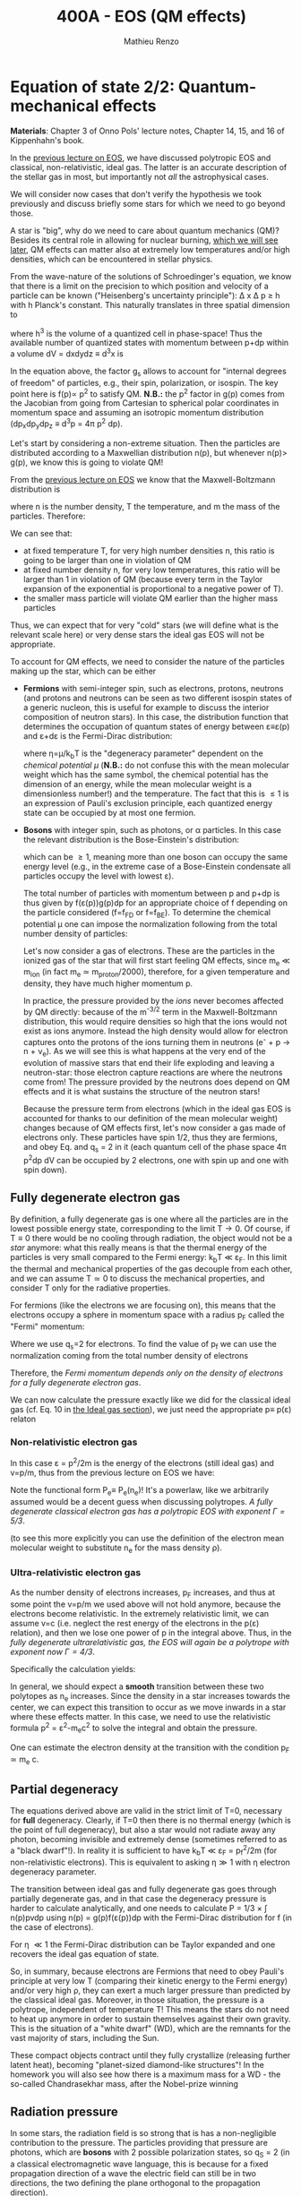 #+title: 400A - EOS (QM effects)
#+author: Mathieu Renzo
#+email: mrenzo@arizona.edu

* Equation of state 2/2: Quantum-mechanical effects
*Materials*: Chapter 3 of Onno Pols' lecture notes, Chapter 14, 15, and
16 of Kippenhahn's book.

In the [[./notes-lecture-EOS1.org][previous lecture on EOS]], we have discussed polytropic EOS and
classical, non-relativistic, ideal gas. The latter is an accurate
description of the stellar gas in most, but importantly not /all/ the
astrophysical cases.

We will consider now cases that don't verify the hypothesis we took
previously and discuss briefly some stars for which we need to go
beyond those.

A star is "big", why do we need to care about quantum mechanics (QM)?
Besides its central role in allowing for nuclear burning, [[file:materials/nuclear_reaction_rates.pdf][which we
will see later]], QM effects can matter also at extremely low
temperatures and/or high densities, which can be encountered in
stellar physics.

From the wave-nature of the solutions of Schroedinger's equation, we
know that there is a limit on the precision to which position and
velocity of a particle can be known ("Heisenberg's uncertainty
principle"): \Delta x \Delta p \ge h with h Planck's constant. This naturally
translates in three spatial dimension to

#+begin_latex
\begin{equation}
\Delta x \Delta y \Delta z \Delta p_{x} \Delta p_{y} \Delta p_{z} \ge h^{3} \ \,
\end{equation}
#+end_latex

where h^{3} is the volume of a quantized cell in phase-space! Thus the
available number of quantized states with momentum between p+dp within
a volume dV = dxdydz \equiv d^{3}x is

#+begin_latex
\begin{equation}
g(p)dpdV = g_{s} \frac{4\pi p^{2} dp dV}{h^{3}} \ \mathrm{with}\ p=\sqrt{p_{x}^{2} +p_{y}^{2} +p_{z}^{2}} .
\end{equation}
#+end_latex
In the equation above, the factor g_{s} allows to account for "internal
degrees of freedom" of particles, e.g., their spin, polarization, or
isospin. The key point here is f(p)\propto p^{2} to satisfy QM. *N.B.:* the p^{2}
factor in g(p) comes from the Jacobian from going from Cartesian to
spherical polar coordinates in momentum space and assuming an
isotropic momentum distribution (dp_{x}dp_{y}dp_{z} \equiv d^{3}p = 4\pi p^{2} dp).


Let's start by considering a non-extreme situation. Then the particles
are distributed according to a Maxwellian distribution n(p), but
whenever n(p)> g(p), we know this is going to violate QM!

From the [[file:notes-lecture-EOS1.org::*Ideal gas][previous lecture on EOS]] we know that the Maxwell-Boltzmann
distribution is

#+begin_latex
\begin{equation}
n(p)\propto \frac{n}{(mT)^{3/2}} \exp\left(\frac{-p^{2}}{2mk_{B} T}\right)p^{2 }\ \ ,
\end{equation}
#+end_latex

where n is the number density, T the temperature, and m the mass of
the particles. Therefore:

#+begin_latex
\begin{equation}
\frac{n(p)}{g(p)}\propto n (mT)^{-3/2}\exp(\frac{-p^{2}}{2mk_{B}T}) \ \ .
\end{equation}
#+end_latex

We can see that:

- at fixed temperature T, for very high number densities n, this ratio
  is going to be larger than one in violation of QM
- at fixed number density n, for very low temperatures, this ratio
  will be larger than 1 in violation of QM (because every term in the
  Taylor expansion of the exponential is proportional to a negative
  power of T).
- the smaller mass particle will violate QM earlier than the higher
  mass particles

Thus, we can expect that for very "cold" stars (we will define what is
the relevant scale here) or very dense stars the ideal gas EOS will not
be appropriate.

To account for QM effects, we need to consider the nature of the
particles making up the star, which can be either

- *Fermions* with semi-integer spin, such as electrons, protons,
  neutrons (and protons and neutrons can be seen as two different
  isospin states of a generic nucleon, this is useful for example to
  discuss the interior composition of neutron stars). In this case,
  the distribution function that determines the occupation of quantum
  states of energy between \varepsilon\equiv\varepsilon(p) and \varepsilon+d\varepsilon is the Fermi-Dirac
  distribution:

  #+begin_latex
  \begin{equation}\label{eq:Fermi-Dirac}
   f_{FD}(\varepsilon) = \frac{1}{e^{(\varepsilon/k_{B}T - \eta)}+1} \le 1 \ \,
  \end{equation}
  #+end_latex

  where \eta=\mu/k_{b}T is the "degeneracy parameter" dependent on the
  /chemical potential \mu/ (*N.B.:* do not confuse this with the mean
  molecular weight which has the same symbol, the chemical potential
  has the dimension of an energy, while the mean molecular weight is a
  dimensionless number!) and the temperature. The fact that this is \le
  1 is an expression of Pauli's exclusion principle, each quantized
  energy state can be occupied by at most one fermion.

- *Bosons* with integer spin, such as photons, or \alpha particles. In this
  case the relevant distribution is the Bose-Einstein's distribution:

  #+begin_latex
  \begin{equation}\label{eq:Bose-Einstein}
   f_{BE}(\varepsilon) = \frac{1}{e^{(\varepsilon/k_{B}T-\eta)}-1} \ \,
  \end{equation}
  #+end_latex

  which can be \ge 1, meaning more than one boson can occupy the same
  energy level (e.g., in the extreme case of a Bose-Einstein
  condensate all particles occupy the level with lowest \varepsilon).

  The total number of particles with momentum between p and p+dp is
  thus given by f(\varepsilon(p))g(p)dp for an appropriate choice of f depending
  on the particle considered (f=f_{FD} or f=f_{BE}). To determine the
  chemical potential \mu one can impose the normalization following
  from the total number density of particles:

  #+begin_latex
  \begin{equation}
  n = \int_{0}^{+\infty} f(\varepsilon(p))g(p)dp \ \ .
  \end{equation}
  #+end_latex

  Let's now consider a gas of electrons. These are the particles in
  the ionized gas of the star that will first start feeling QM
  effects, since m_{e} \ll m_{ion} (in fact m_{e} \simeq m_{proton}/2000),
  therefore, for a given temperature and density, they have much
  higher momentum p.

  In practice, the pressure provided by the /ions/ never becomes
  affected by QM directly: because of the m^{-3/2} term in the
  Maxwell-Boltzmann distribution, this would require densities so high
  that the ions would not exist as ions anymore. Instead the high
  density would allow for electron captures onto the protons of the
  ions turning them in neutrons (e^{-} + p \rightarrow n + \nu_{e}). As we will see this
  is what happens at the very end of the evolution of massive stars
  that end their life exploding and leaving a neutron-star: those
  electron capture reactions are where the neutrons come from! The
  pressure provided by the neutrons does depend on QM effects and it
  is what sustains the structure of the neutron stars!

  Because the pressure term from electrons (which in the ideal gas EOS
  is accounted for thanks to our definition of the mean molecular
  weight) changes because of QM effects first, let's now consider a
  gas made of electrons only. These particles have spin 1/2, thus they
  are fermions, and obey Eq. \ref{eq:Fermi-Dirac} and q_{s} = 2 in it
  (each quantum cell of the phase space 4\pi p^{2}dp dV can be occupied by
  2 electrons, one with spin up and one with spin down).

** Fully degenerate electron gas

  By definition, a fully degenerate gas is one where all the particles
  are in the lowest possible energy state, corresponding to the limit
  T\rightarrow0. Of course, if T\equiv0 there would be no cooling through radiation,
  the object would not be a /star/ anymore: what this really means is
  that the thermal energy of the particles is very small compared to
  the Fermi energy: k_{b}T \ll \varepsilon_{F}. In this limit the thermal
  and mechanical properties of the gas decouple from each other, and
  we can assume T\simeq 0 to discuss the mechanical properties, and
  consider T only for the radiative properties.

  For fermions (like the electrons we are focusing on), this means that
  the electrons occupy a sphere in momentum space with a radius p_{F}
  called the "Fermi" momentum:

  #+begin_latex
  \begin{equation}
  g_{e}(p)dp = q_{s}\frac{4\pi p^{2}}{h^{3}}dp \equiv \frac{8\pi p^{2}}{h^{3}}dp \ \  \mathrm{for} \ \
p\leq p_{F}  \ \  \mathrm{otherwise} \ \ 0 \ \ .
  \end{equation}
  #+end_latex
  Where we use q_{s}=2 for electrons. To find the value of p_{f} we can use
  the normalization coming from the total number density of electrons

  #+begin_latex
  \begin{equation}
  n_{e} = \int_{0}^{+\infty} g_{e}(p)dp = \frac{8\pi}{3h^{3}}p_{f}^{3} \Rightarrow p_{F} = h\left(\frac{3}{8\pi}n_{e}\right)^{1/3} \ \ .
  \end{equation}
  #+end_latex
  Therefore, the /Fermi momentum depends only on the density of
  electrons for a fully degenerate electron gas/.

  We can now calculate the pressure exactly like we did for the
  classical ideal gas (cf. Eq. 10 in [[file:notes-lecture-EOS1.org::*Ideal gas][the Ideal gas section]]), we just
  need the appropriate p\equiv p(\varepsilon) relaton


*** Non-relativistic electron gas

  In this case \varepsilon = p^{2}/2m is the energy of the electrons (still ideal
  gas) and v=p/m, thus from the previous lecture on EOS we have:
  #+begin_latex
  \begin{equation}
  P_{e} = \frac{1}{3}\int_{0}^{p_{F}} \frac{8\pi}{h^{3}}p^{2}\frac{p/m_{e}} p  dp = \frac{8\pi}{15 h^{3} m_{e}}p_{f}^{5} \equiv \frac{h^2}{20m_{e}}\left(\frac{3}{\pi}\right)^{2/3} n_{e}^{5/3} \ \ .
  \end{equation}
  #+end_latex

 Note the functional form P_{e}\equiv P_{e}(n_{e})! It's a powerlaw, like we
 arbitrarily assumed would be a decent guess when discussing
 polytropes. /A fully degenerate classical electron gas has a
 polytropic EOS with exponent \Gamma=5/3/.

 (to see this more explicitly you can use the definition of the
 electron mean molecular weight to substitute n_{e} for the mass density \rho).

*** Ultra-relativistic electron gas
  As the number density of electrons increases, p_{F} increases, and thus
  at some point the v=p/m we used above will not hold anymore, because
  the electrons become relativistic. In the extremely relativistic
  limit, we can assume v=c (i.e. neglect the rest energy of the
  electrons in the p(\varepsilon) relation), and then we lose one power of p in
  the integral above. Thus, in the /fully degenerate ultrarelativistic
  gas, the EOS will again be a polytrope with exponent now \Gamma=4/3/.

  Specifically the calculation yields:
  #+begin_latex
  \begin{equation}
  P_{e} = \frac{1}{3}\int_{0}^{p_{F}} \frac{8\pi}{h^{3}}p^{2}c p  dp = \frac{hc}{8}\left(\frac{3}{\pi}\right)^{1/3} n_{e}^{4/3} \ \ .
  \end{equation}
  #+end_latex

  In general, we should expect a *smooth* transition between these two
  polytopes as n_{e} increases. Since the density in a star increases
  towards the center, we can expect this transition to occur as we
  move inwards in a star where these effects matter. In this case, we
  need to use the relativistic formula p^{2} = \varepsilon^{2}-m_{e}c^{2} to solve the
  integral and obtain the pressure.

  One can estimate the electron density at the transition with the
  condition p_{F} \simeq m_{e} c.

** Partial degeneracy

  The equations derived above are valid in the strict limit of T=0,
  necessary for *full* degeneracy. Clearly, if T=0 then there is no
  thermal energy (which is the point of full degeneracy), but also a
  star would not radiate away any photon, becoming invisible and
  extremely dense (sometimes referred to as a "black dwarf"!). In
  reality it is sufficient to have k_{b}T \ll \varepsilon_{F} = p_{f}^{2}/2m (for
  non-relativistic electrons). This is equivalent to asking \eta\gg 1 with
  \eta electron degeneracy parameter.

  The transition between ideal gas and fully degenerate gas goes
  through partially degenerate gas, and in that case the degeneracy
  pressure is harder to calculate analytically, and one needs to
  calculate P = 1/3 \times \int n(p)pvdp using n(p) = g(p)f(\varepsilon(p))dp with the
  Fermi-Dirac distribution for f (in the case of electrons).

  For \eta \ll1 the Fermi-Dirac distribution can be Taylor expanded and one
  recovers the ideal gas equation of state.


  So, in summary, because electrons are Fermions that need to obey
  Pauli's principle at very low T (comparing their kinetic energy to
  the Fermi energy) and/or very high \rho, they can exert a much larger
  pressure than predicted by the classical ideal gas. Moreover, in
  those situation, the pressure is a polytrope, independent of
  temperature T! This means the stars do not need to heat up anymore
  in order to sustain themselves against their own gravity. This is
  the situation of a "white dwarf" (WD), which are the remnants for
  the vast majority of stars, including the Sun.

  These compact objects contract until they fully crystallize
  (releasing further latent heat), becoming "planet-sized diamond-like
  structures"! In the homework you will also see how there is a
  maximum mass for a WD - the so-called Chandrasekhar mass, after the
  Nobel-prize winning

** Radiation pressure

  In some stars, the radiation field is so strong that is has a
  non-negligible contribution to the pressure. The particles providing
  that pressure are photons, which are *bosons* with 2 possible
  polarization states, so q_{S} = 2 (in a classical electromagnetic wave
  language, this is because for a fixed propagation direction of a
  wave the electric field can still be in two directions, the two
  defining the plane orthogonal to the propagation direction).

  Moreover, the number of photons does not need to be conserved,
  radiative processes will destroy/create photons as needed to achieve
  equilibrium: there is no chemical potential to overcome, thus \eta=0.

  Finally, noting that the photons are ultra-relativistic by
  definition, we have \varepsilon = pc = h\nu, and the Bose-Einstein distribution
  in Eq. \ref{eq:Bose-Einstein} becomes the Black body distribution!
  We can then calculate the internal energy density of the photon gas
  as u_{int} = a T^{4} with a the radiation constant:

  #+begin_latex
  \begin{equation}
  a = \frac{8\pi^{5} k_{B}^4}{15h^{3}c^{3}} = 7.56\times10^{-15} \mathrm{erg} \ \mathrm{cm}^{-3} \ \mathrm{K}^{-4} \ \ ,
  \end{equation}
  #+end_latex

  which is closely related to the Stefan-Boltzmann constant \sigma: a=4\sigma/c.

  Relying again on the ultra-relativistic nature of photons, we know
  that P=u_{int}/3 and therefore the radiation pressure is:

  #+begin_latex
  \begin{equation}
  P_\mathrm{rad} =\frac{1}{3}aT^{4} \ \ .
  \end{equation}
  #+end_latex

** Partial ionization effects
:Question:
- *Q*: So far we have assumed full ionization of the gas. What do you
  think may change if we account for partial ionization? And where may
  that be important?
:end:

/Ionization is the process of removal of an electron from an ion/, which
can be *collisional* (e.g., molecules/atoms bumping into each other in
the atmosphere charging a cloud and preparing it for lightning
discharge) or *radiative* (e.g., photoionization in the photoelectric
effect that won Einstein the Nobel prize).

For an element with Z electrons there are Z+1 ions, from the neutral
atom to the fully stripped nucleus with no electrons attached to it
For historical reasons, these are often indicated with the element
symbol followed by a roman number from I - for the neutral atom to Z+1
in roman numbers for the fully ionized ion, e.g., HII for fully
ionized hydrogen.

So far in our discussion of the EOS, we have considered always this
last case. Since the atomic binding energies are of order of \sim1-10 eV
(think of the Rydberg, \chi=13.6eV to strip Hydrogen of its electron from
the fundamental state), that is 1eV/k_{B} ~ 10^{4} K, and most of the
stellar material is hotter than this, this was probably not a bad
approximation: the (thermal) kinetic energy of the particles flying
around in the stellar gas are much larger than what is needed to
separate electrons and ions, so probably this will happen a lot.

However, in the layers where T decreases, we can have partial
ionization, which /will change the number of particles per unit atomic
mass/, so you can expect this to /impact the mean molecular weight \mu/,
and thus the pressure from the EOS (and we will see [[./notes-lecture-ETransport.org][later]] also the
temperature gradient).

By definition the mean molecular weight \mu is such that
\rho = m_{u}\mu = (n+n_{e})m_{u}. This is what we used in the ideal gas equation
to get P=\rho k_{b}T/(\mu m_{u}) combining the electrons and ions pressure.
Similarly we can define \mu_{0} as the mean molecular weight per nucleus,
and \mu_{e} as the mean molecular weight per electron, and thus

#+begin_latex
\begin{equation}
\rho = (n+n_{e})\mu m_{u}\equiv n\mu_{o}m_{u} \equiv n_{e}\mu_{e} m_{u} \ \ .
\end{equation}
#+end_latex

We can also define the number of free electrons per ion/atom
E=n_{e}/n (where n_{e} is the number density of electrons and n the number
density of massive ions regarless of their ionization state), and thus
rewrite the above as

#+begin_latex
\begin{equation}
\mu = \frac{\rho}{m_{u}n}\frac{1}{1+E} \equiv \frac{\mu_{0}}{1+E} \equiv \mu_{e}\frac{E}{1+E} \ \.
\end{equation}
#+end_latex

which gives the relation between the mean molecular weight(s) and the
number of free electrons. We will see in a [[./notes-lecture-radTrans.org][later lecture]] how to
calculate E as a function of T, and \rho.

* Total pressure in a generic star

Putting all things together:

#+begin_latex
\begin{equation}
P_\mathrm{tot} = P_\mathrm{gas} + P_\mathrm{rad} = \frac{\rho}{\mu m_{u}}k_{B}T +
P_{QM} + \frac{1}{3}aT^{4}  \ \ ,
\end{equation}
#+end_latex
where we have decomposed the gas pressure into a degeneracy term due
to quantum effects and a classical term.

Note that in practice, stellar evolution code often rely on /tabulated/
EOS, which account for many non-ideal effects that we have only
briefly discussed here. EOS are ultimately one of the points of
contact between stellar physics and atomic physics and statistical
mechanics:

#+CAPTION: Blend of tabulated EOS on the T(\rho) plane used in MESA (Fig. 50 in [[https://ui.adsabs.harvard.edu/abs/2018ApJS..234...34P/abstract][Paxton et al. 2018]]), see also [[https://ui.adsabs.harvard.edu/abs/2021ApJ...913...72J/abstract][Jermyn et al. 2021]] for updates relevant to large portions of this plane. The blue and purple tracks correspond to evolved stellar models of the mass labeled.
#+ATTR_HTML: :width 100%
[[./images/EOS_blend_paxton18.png]]


A typical issue is how to obtain numerically good derivatives from
tabulated EOS, especially at the boundaries between tables coming from
different studies. These can often be a severe limiting factor in the
numerical accuracy of stellar models, and this was one of the
motivation for the development of a new EOS covering large portions of
the T(\rho) plane ([[https://ui.adsabs.harvard.edu/abs/2021ApJ...913...72J/abstract][Jermyn et al. 2021]]) now used by default in MESA.

* Homework

- Using the virial theorem, discuss which pressure term is more
  important in the total pressure as a function of the mass (and
  radius) of stars.
- Derive an upper limit for the temperature T as a function of the
  density \rho for a star supported by fully degenerate
  (non-relativistic) electrons, and plot this relation on a T(\rho)
  diagram. To explicit the relation between n_{e} and \rho, assume a
  composition made of pure carbon (X_{i} = 1 if carbon, 0 otherwise, Z_{i} =
  6, A_{i} = 12). Any T much lower than this limit can be considered T\simeq0
  for the purpose of the pressure calculation, but that still leaves a
  large range of non-zero T from the radiative point of view!
- Using the EOS for non-relativistic degenerate gas (and the other
  stellar equations you know), determine a mass-radius relation for
  stars entirely supported by (non-relativistic) electron degeneracy.
  This is a good approximation for a white dwarf, the end point of the
  vast majority (>98%) of stars!
- Clayton's problem 2-59: Let's now consider the case where electrons
  are are ultra-relativistic, show that the central pressure scales as
  P_{center} \simeq 1.244 \times 10^{15} (\rho/\mu_{e})^{4/3} dynes cm^{-2}. Consider
  the case where the electrons are ultra-relativistic /throughout/ the
  star, then P\simeq P_{center} /throughout/ the star as well. Using the mass
  continuity equation and hydrostatic equilibrium, show that this
  implies that the only mass that the ultra-relativistic electron gas
  can sustain is M_{Chandrasekhar} = 5.80 M_{\odot} \times \mu_{e}^{-2} \simeq
  1.44 M_{\odot} for \mu_{e} \simeq 1/2 (note the \mu_{e}^{2} dependence!). What
  does this specific value of the mass (for a given composition, i.e.,
  \mu_{e}) mean for stars supported by ultra-relativistic electron
  degeneracy pressure? What equation of stellar structure (of the ones
  we have seen so far) /cannot/ be satisfied for larger values of the
  mass?

